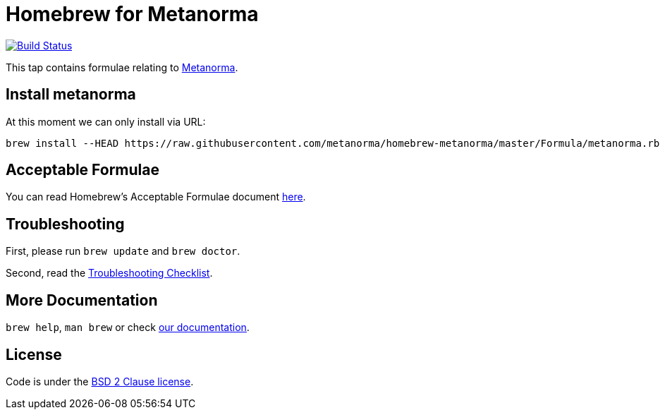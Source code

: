 = Homebrew for Metanorma

image:https://travis-ci.org/metanorma/homebrew-metanorma.svg?branch=master["Build Status", link="https://travis-ci.org/metanorma/homebrew-metanorma"]

This tap contains formulae relating to https://www.metanorma.com[Metanorma].

== Install metanorma

At this moment we can only install via URL:

[source,sh]
----
brew install --HEAD https://raw.githubusercontent.com/metanorma/homebrew-metanorma/master/Formula/metanorma.rb
----

== Acceptable Formulae

You can read Homebrew’s Acceptable Formulae document https://github.com/Homebrew/brew/blob/master/docs/Acceptable-Formulae.md[here].

== Troubleshooting

First, please run `brew update` and `brew doctor`.

Second, read the https://github.com/Homebrew/brew/blob/master/docs/Troubleshooting.md#troubleshooting[Troubleshooting Checklist].

== More Documentation

`brew help`, `man brew` or check https://github.com/Homebrew/brew/tree/master/docs#readme[our documentation].

== License

Code is under the https://github.com/Homebrew/brew/tree/master/LICENSE.txt[BSD 2 Clause license].
